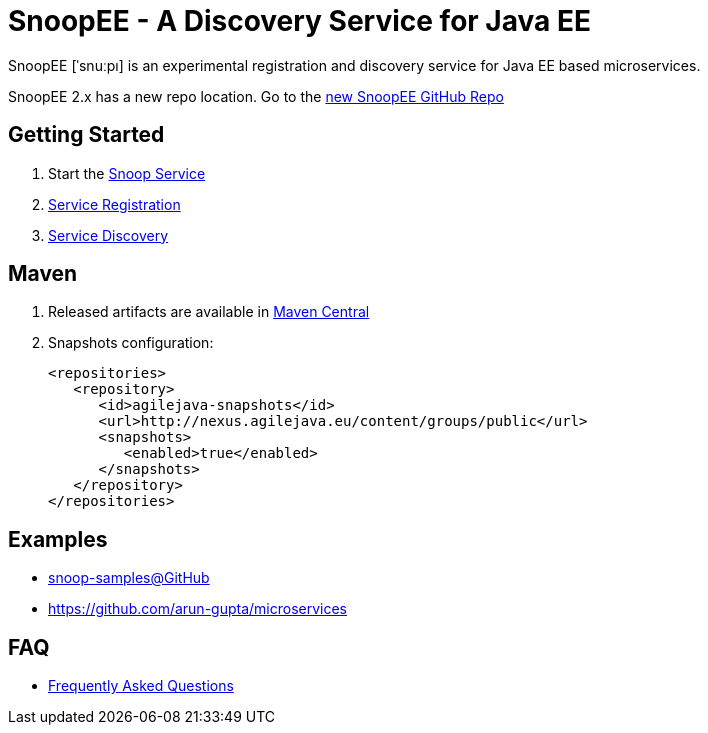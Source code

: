 = SnoopEE - A Discovery Service for Java EE

SnoopEE [ˈsnuːpı] is an experimental registration and discovery service for Java EE based microservices.

SnoopEE 2.x has a new repo location. Go to the link:https://github.com/ivargrimstad/snoopee[new SnoopEE GitHub Repo]

== Getting Started

. Start the link:snoop-service.adoc[Snoop Service]
. link:service-registration.adoc[Service Registration]
. link:service-discovery.adoc[Service Discovery]

== Maven

. Released artifacts are available in link:http://search.maven.org/#search%7Cga%7C1%7Csnoop[Maven Central]
. Snapshots configuration:

 <repositories>
    <repository>
       <id>agilejava-snapshots</id>
       <url>http://nexus.agilejava.eu/content/groups/public</url>
       <snapshots>
          <enabled>true</enabled>
       </snapshots>
    </repository>
 </repositories>

== Examples

- link:https://github.com/ivargrimstad/snoop-samples[snoop-samples@GitHub]
- link:https://github.com/arun-gupta/microservices[https://github.com/arun-gupta/microservices]

== FAQ

- link:FAQ.adoc[Frequently Asked Questions]
